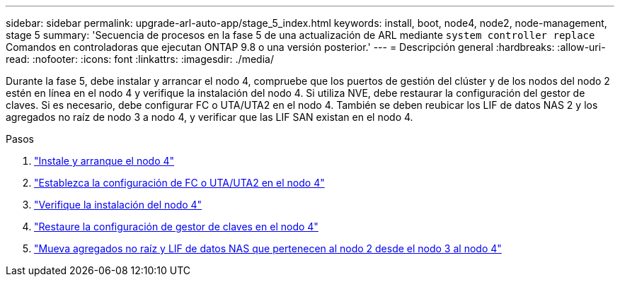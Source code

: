 ---
sidebar: sidebar 
permalink: upgrade-arl-auto-app/stage_5_index.html 
keywords: install, boot, node4, node2, node-management, stage 5 
summary: 'Secuencia de procesos en la fase 5 de una actualización de ARL mediante `system controller replace` Comandos en controladoras que ejecutan ONTAP 9.8 o una versión posterior.' 
---
= Descripción general
:hardbreaks:
:allow-uri-read: 
:nofooter: 
:icons: font
:linkattrs: 
:imagesdir: ./media/


[role="lead"]
Durante la fase 5, debe instalar y arrancar el nodo 4, compruebe que los puertos de gestión del clúster y de los nodos del nodo 2 estén en línea en el nodo 4 y verifique la instalación del nodo 4. Si utiliza NVE, debe restaurar la configuración del gestor de claves. Si es necesario, debe configurar FC o UTA/UTA2 en el nodo 4. También se deben reubicar los LIF de datos NAS 2 y los agregados no raíz de nodo 3 a nodo 4, y verificar que las LIF SAN existan en el nodo 4.

.Pasos
. link:install_boot_node4.html["Instale y arranque el nodo 4"]
. link:set_fc_or_uta_uta2_config_node4.html["Establezca la configuración de FC o UTA/UTA2 en el nodo 4"]
. link:verify_node4_installation.html["Verifique la instalación del nodo 4"]
. link:restore_key-manager_config_node4.html["Restaure la configuración de gestor de claves en el nodo 4"]
. link:move_non_root_aggr_and_nas_data_lifs_node2_from_node3_to_node4.html["Mueva agregados no raíz y LIF de datos NAS que pertenecen al nodo 2 desde el nodo 3 al nodo 4"]

